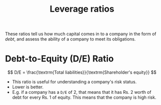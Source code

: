 :PROPERTIES:
:ID:       c91ac4a5-6cda-47f5-98e5-7d8802f1dc68
:END:
#+title: Leverage ratios
#+filetags: :FINANCE:

These ratios tell us how much capital comes in to a company in the form of /debt/, and assess the ability of a company to meet its obligations. 

* Debt-to-Equity (D/E) Ratio
:PROPERTIES:
:ID:       7e93c048-e5b6-4607-8557-fb85053815d4
:END:

\[
D/E = \frac{\textrm{Total liabilities}}{\textrm{Shareholder's equity}}
\]

- This ratio is useful for understanding a company's risk status.
- Lower is better.
- E.g. if a company has a =D/E= of 2, that means that it has Rs. 2 worth of debt for every Rs. 1 of equity. This means that the company is high risk. 
